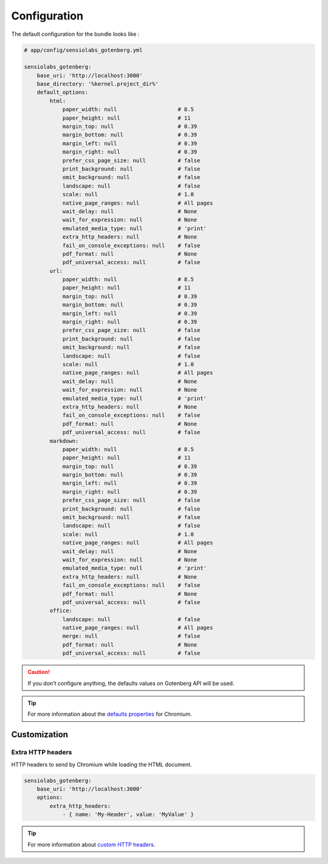 Configuration
=============

The default configuration for the bundle looks like :

.. code-block:: yaml

    # app/config/sensiolabs_gotenberg.yml

    sensiolabs_gotenberg:
        base_uri: 'http://localhost:3000'
        base_directory: '%kernel.project_dir%'
        default_options:
            html:
                paper_width: null                   # 8.5
                paper_height: null                  # 11
                margin_top: null                    # 0.39
                margin_bottom: null                 # 0.39
                margin_left: null                   # 0.39
                margin_right: null                  # 0.39
                prefer_css_page_size: null          # false
                print_background: null              # false
                omit_background: null               # false
                landscape: null                     # false
                scale: null                         # 1.0
                native_page_ranges: null            # All pages
                wait_delay: null                    # None
                wait_for_expression: null           # None
                emulated_media_type: null           # 'print'
                extra_http_headers: null            # None
                fail_on_console_exceptions: null    # false
                pdf_format: null                    # None
                pdf_universal_access: null          # false
            url:
                paper_width: null                   # 8.5
                paper_height: null                  # 11
                margin_top: null                    # 0.39
                margin_bottom: null                 # 0.39
                margin_left: null                   # 0.39
                margin_right: null                  # 0.39
                prefer_css_page_size: null          # false
                print_background: null              # false
                omit_background: null               # false
                landscape: null                     # false
                scale: null                         # 1.0
                native_page_ranges: null            # All pages
                wait_delay: null                    # None
                wait_for_expression: null           # None
                emulated_media_type: null           # 'print'
                extra_http_headers: null            # None
                fail_on_console_exceptions: null    # false
                pdf_format: null                    # None
                pdf_universal_access: null          # false
            markdown:
                paper_width: null                   # 8.5
                paper_height: null                  # 11
                margin_top: null                    # 0.39
                margin_bottom: null                 # 0.39
                margin_left: null                   # 0.39
                margin_right: null                  # 0.39
                prefer_css_page_size: null          # false
                print_background: null              # false
                omit_background: null               # false
                landscape: null                     # false
                scale: null                         # 1.0
                native_page_ranges: null            # All pages
                wait_delay: null                    # None
                wait_for_expression: null           # None
                emulated_media_type: null           # 'print'
                extra_http_headers: null            # None
                fail_on_console_exceptions: null    # false
                pdf_format: null                    # None
                pdf_universal_access: null          # false
            office:
                landscape: null                     # false
                native_page_ranges: null            # All pages
                merge: null                         # false
                pdf_format: null                    # None
                pdf_universal_access: null          # false

.. caution::

    If you don't configure anything, the defaults values on Gotenberg API
    will be used.

.. tip::

    For more information about the `defaults properties`_ for Chromium.

Customization
-------------

Extra HTTP headers
~~~~~~~~~~~~~~~~~~

HTTP headers to send by Chromium while loading the HTML document.

.. code-block:: yaml

    sensiolabs_gotenberg:
        base_uri: 'http://localhost:3000'
        options:
            extra_http_headers:
                - { name: 'My-Header', value: 'MyValue' }

.. tip::

    For more information about `custom HTTP headers`_.

.. _defaults properties: https://gotenberg.dev/docs/routes#page-properties-chromium
.. _custom HTTP headers: https://gotenberg.dev/docs/routes#custom-http-headers
